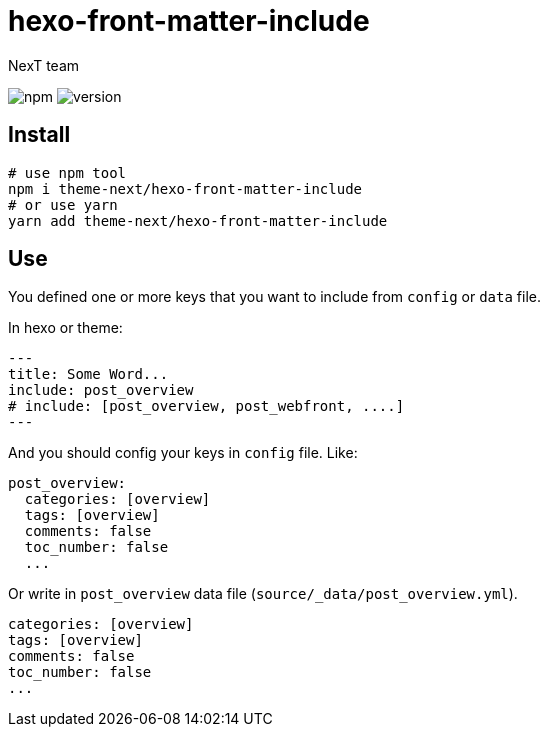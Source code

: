 = hexo-front-matter-include
NexT team;
:lib: hexo-front-matter-include
:repo: theme-next/hexo-front-matter-include

image:https://img.shields.io/npm/v/{lib}?style=flat-square[npm]
image:https://img.shields.io/github/package-json/v/{repo}?style=flat-square[version]

== Install

[source,bash,subs="verbatim,attributes"]
----
# use npm tool
npm i {repo}
# or use yarn
yarn add {repo}
----

== Use

You defined one or more keys that you want to include from `config` or `data` file.

In hexo or theme:

[source,yaml]
----
---
title: Some Word...
include: post_overview
# include: [post_overview, post_webfront, ....]
---
----

And you should config your keys in `config` file. Like:

[source,yaml]
----
post_overview:
  categories: [overview]
  tags: [overview]
  comments: false
  toc_number: false
  ...
----

Or write in `post_overview` data file (`source/_data/post_overview.yml`).

[source,yaml]
----
categories: [overview]
tags: [overview]
comments: false
toc_number: false
...
----
